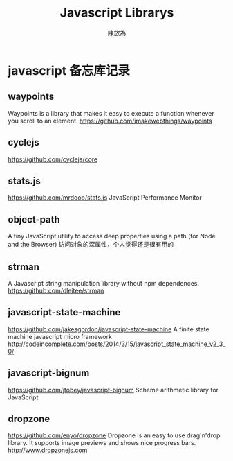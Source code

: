 #+TITLE: Javascript Librarys
#+AUTHOR: 陳放為

* javascript 备忘库记录

** waypoints
Waypoints is a library that makes it easy to execute a function whenever you scroll to an element.
https://github.com/imakewebthings/waypoints

** cyclejs
https://github.com/cyclejs/core   

** stats.js
https://github.com/mrdoob/stats.js
JavaScript Performance Monitor
** object-path
A tiny JavaScript utility to access deep properties using a path (for Node and the Browser)
访问对象的深属性，个人觉得还是很有用的
** strman
A Javascript string manipulation library without npm dependences.
https://github.com/dleitee/strman
** javascript-state-machine
https://github.com/jakesgordon/javascript-state-machine
A finite state machine javascript micro framework http://codeincomplete.com/posts/2014/3/15/javascript_state_machine_v2_3_0/
** javascript-bignum
https://github.com/jtobey/javascript-bignum   
Scheme arithmetic library for JavaScript

** dropzone
https://github.com/enyo/dropzone   
Dropzone is an easy to use drag'n'drop library. It supports image previews and shows nice progress bars. http://www.dropzonejs.com
